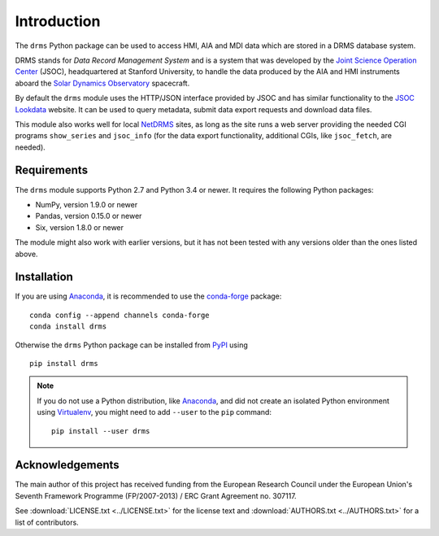 Introduction
============

The ``drms`` Python package can be used to access HMI, AIA and MDI data
which are stored in a DRMS database system.

DRMS stands for *Data Record Management System* and is a system that was
developed by the
`Joint Science Operation Center <http://jsoc.stanford.edu/>`_
(JSOC), headquartered at Stanford University, to handle the data produced
by the AIA and HMI instruments aboard the
`Solar Dynamics Observatory <http://sdo.gsfc.nasa.gov/>`_
spacecraft.

By default the ``drms`` module uses the HTTP/JSON interface provided by
JSOC and has similar functionality to the
`JSOC Lookdata <http://jsoc.stanford.edu/ajax/lookdata.html>`_
website. It can be used to query metadata, submit data export requests
and download data files.

This module also works well for local
`NetDRMS <http://jsoc.stanford.edu/netdrms/>`_
sites, as long as the site runs a web server providing the needed CGI
programs ``show_series`` and ``jsoc_info`` (for the data export
functionality, additional CGIs, like ``jsoc_fetch``, are needed).


Requirements
------------

The ``drms`` module supports Python 2.7 and Python 3.4 or newer. It
requires the following Python packages:

-  NumPy, version 1.9.0 or newer
-  Pandas, version 0.15.0 or newer
-  Six, version 1.8.0 or newer

The module might also work with earlier versions, but it has not been
tested with any versions older than the ones listed above.


Installation
------------

If you are using `Anaconda`_, it is recommended to use the `conda-forge`_
package::

    conda config --append channels conda-forge
    conda install drms

Otherwise the ``drms`` Python package can be installed from `PyPI`_ using

::

    pip install drms


.. note::
   If you do not use a Python distribution, like `Anaconda`_,
   and did not create an isolated Python environment using `Virtualenv`_,
   you might need to add ``--user`` to the ``pip`` command::

       pip install --user drms


.. _PyPI: https://pypi.python.org/pypi/drms
.. _conda-forge: https://anaconda.org/conda-forge/drms
.. _Anaconda: https://www.anaconda.com/distribution/
.. _Virtualenv: https://virtualenv.pypa.io


Acknowledgements
----------------

The main author of this project has received funding from the European
Research Council under the European Union's Seventh Framework Programme
(FP/2007-2013) / ERC Grant Agreement no. 307117.

See :download:`LICENSE.txt <../LICENSE.txt>` for the license text and
:download:`AUTHORS.txt <../AUTHORS.txt>` for a list of contributors.
